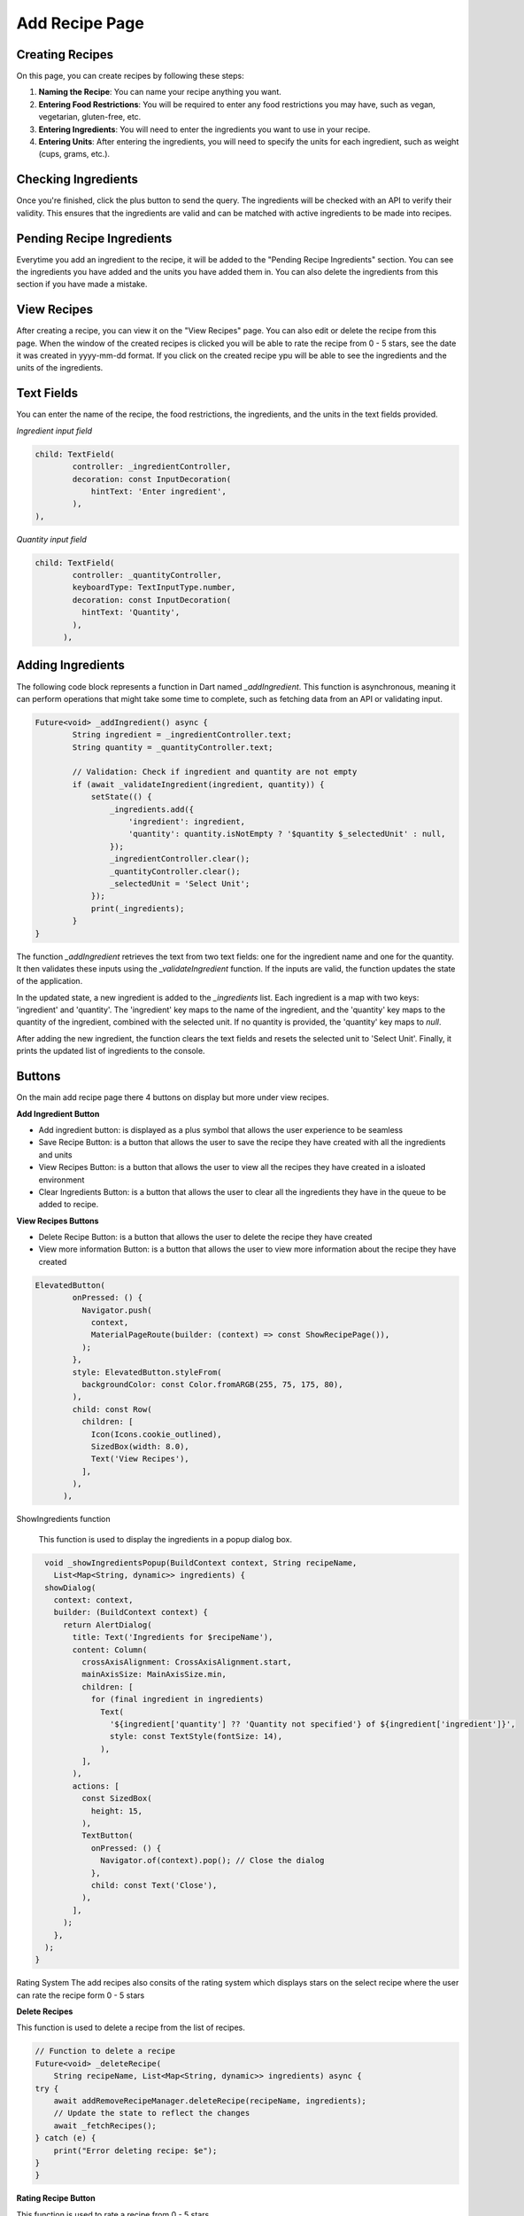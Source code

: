 Add Recipe Page
================

Creating Recipes
----------------

On this page, you can create recipes by following these steps:

1. **Naming the Recipe**: You can name your recipe anything you want.

2. **Entering Food Restrictions**: You will be required to enter any food restrictions you may have, such as vegan, vegetarian, gluten-free, etc.

3. **Entering Ingredients**: You will need to enter the ingredients you want to use in your recipe.

4. **Entering Units**: After entering the ingredients, you will need to specify the units for each ingredient, such as weight (cups, grams, etc.).

Checking Ingredients
--------------------

Once you're finished, click the plus button to send the query. The ingredients will be checked with an API to verify their validity. This ensures that the ingredients are valid and can be matched with active ingredients to be made into recipes.

Pending Recipe Ingredients
--------------------------

Everytime you add an ingredient to the recipe, it will be added to the "Pending Recipe Ingredients" section. You can see the ingredients you have added and the units you have added them in. You can also delete the ingredients from this section if you have made a mistake.

View Recipes
------------

After creating a recipe, you can view it on the "View Recipes" page. You can also edit or delete the recipe from this page. When the window of the created recipes is clicked you will be able to rate the recipe from 0 - 5 stars, see the date it was created in yyyy-mm-dd format. If you click on the created recipe ypu will be able to see the ingredients and the units of the ingredients. 

Text Fields
-------

You can enter the name of the recipe, the food restrictions, the ingredients, and the units in the text fields provided.

*Ingredient input field*

.. code-block:: dart

        child: TextField(
                controller: _ingredientController,
                decoration: const InputDecoration(
                    hintText: 'Enter ingredient',
                ),
        ),

*Quantity input field*

.. code-block:: dart

    child: TextField(
            controller: _quantityController,
            keyboardType: TextInputType.number,
            decoration: const InputDecoration(
              hintText: 'Quantity',
            ),
          ),

Adding Ingredients
------------------

The following code block represents a function in Dart named `_addIngredient`. This function is asynchronous, meaning it can perform operations that might take some time to complete, such as fetching data from an API or validating input.

.. code-block:: dart

        Future<void> _addIngredient() async {
                String ingredient = _ingredientController.text;
                String quantity = _quantityController.text;

                // Validation: Check if ingredient and quantity are not empty
                if (await _validateIngredient(ingredient, quantity)) {
                    setState(() {
                        _ingredients.add({
                            'ingredient': ingredient,
                            'quantity': quantity.isNotEmpty ? '$quantity $_selectedUnit' : null,
                        });
                        _ingredientController.clear();
                        _quantityController.clear();
                        _selectedUnit = 'Select Unit';
                    });
                    print(_ingredients);
                }
        }

The function `_addIngredient` retrieves the text from two text fields: one for the ingredient name and one for the quantity. It then validates these inputs using the `_validateIngredient` function. If the inputs are valid, the function updates the state of the application.

In the updated state, a new ingredient is added to the `_ingredients` list. Each ingredient is a map with two keys: 'ingredient' and 'quantity'. The 'ingredient' key maps to the name of the ingredient, and the 'quantity' key maps to the quantity of the ingredient, combined with the selected unit. If no quantity is provided, the 'quantity' key maps to `null`.

After adding the new ingredient, the function clears the text fields and resets the selected unit to 'Select Unit'. Finally, it prints the updated list of ingredients to the console.

Buttons
-------

On the main add recipe page there 4 buttons on display but more under view recipes.

**Add Ingredient Button**

- Add ingredient button: is displayed as a plus symbol that allows the user experience to be seamless

- Save Recipe Button: is a button that allows the user to save the recipe they have created with all the ingredients and units

- View Recipes Button: is a button that allows the user to view all the recipes they have created in a isloated environment

- Clear Ingredients Button: is a button that allows the user to clear all the ingredients they have in the queue to be added to recipe.

**View Recipes Buttons**

- Delete Recipe Button: is a button that allows the user to delete the recipe they have created
- View more information Button: is a button that allows the user to view more information about the recipe they have created

.. code-block:: dart

    ElevatedButton(
            onPressed: () {
              Navigator.push(
                context,
                MaterialPageRoute(builder: (context) => const ShowRecipePage()),
              );
            },
            style: ElevatedButton.styleFrom(
              backgroundColor: const Color.fromARGB(255, 75, 175, 80),
            ),
            child: const Row(
              children: [
                Icon(Icons.cookie_outlined),
                SizedBox(width: 8.0),
                Text('View Recipes'),
              ],
            ),
          ),

ShowIngredients function

    This function is used to display the ingredients in a popup dialog box.

.. code-block:: dart

    void _showIngredientsPopup(BuildContext context, String recipeName,
      List<Map<String, dynamic>> ingredients) {
    showDialog(
      context: context,
      builder: (BuildContext context) {
        return AlertDialog(
          title: Text('Ingredients for $recipeName'),
          content: Column(
            crossAxisAlignment: CrossAxisAlignment.start,
            mainAxisSize: MainAxisSize.min,
            children: [
              for (final ingredient in ingredients)
                Text(
                  '${ingredient['quantity'] ?? 'Quantity not specified'} of ${ingredient['ingredient']}',
                  style: const TextStyle(fontSize: 14),
                ),
            ],
          ),
          actions: [
            const SizedBox(
              height: 15,
            ),
            TextButton(
              onPressed: () {
                Navigator.of(context).pop(); // Close the dialog
              },
              child: const Text('Close'),
            ),
          ],
        );
      },
    );
  }

Rating System
The add recipes also consits of the rating system which displays stars on the select recipe where the user can rate the recipe form 0 - 5 stars 

**Delete Recipes**

This function is used to delete a recipe from the list of recipes.

.. code-block:: dart

    // Function to delete a recipe
    Future<void> _deleteRecipe(
        String recipeName, List<Map<String, dynamic>> ingredients) async {
    try {
        await addRemoveRecipeManager.deleteRecipe(recipeName, ingredients);
        // Update the state to reflect the changes
        await _fetchRecipes();
    } catch (e) {
        print("Error deleting recipe: $e");
    }
    }

**Rating Recipe Button**

This function is used to rate a recipe from 0 - 5 stars.

.. code-block:: dart

    children: List.generate(
                    5,
                    (index) => Icon(
                      index < rating ? Icons.star : Icons.star_border,
                      color: Colors.orange,
                    ),
                  ),

**Add Recipe Manager**
.. code-block:: dart
  class AddRemoveRecipeManager {
  late FirebaseAuth? auth;
  late FirebaseFirestore firestore;
  late UserManager userManager;

  AddRemoveRecipeManager({FirebaseAuth? auth, FirebaseFirestore? firestore}) {
    this.auth = auth ?? FirebaseAuth.instance;
    this.firestore = firestore ?? FirebaseFirestore.instance;
    userManager = UserManager(auth: this.auth!, firestore: this.firestore);
  }

On the add recipe manager class, there consists of 3 variables that are declared. The first variable is the auth variable which is of type FirebaseAuth. The second variable is the firestore variable which is of type FirebaseFirestore. This was completed to alllow easier mocking of classes for automated testing.
